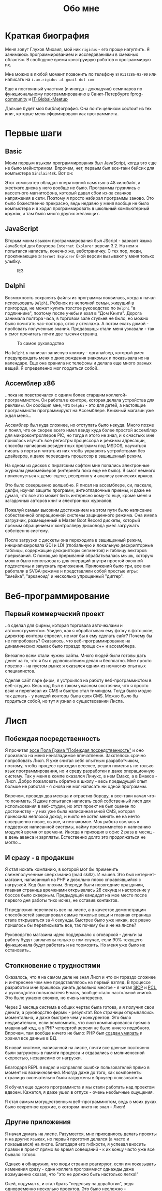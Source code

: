#+STARTUP: showall indent hidestars
#+TOC: headlines 3

#+TITLE: Обо мне

* Краткая биография

Меня зовут Глухов Михаил, мой ник ~rigidus~ - его проще нагуглить. Я
занимаюсь программированием и исследованиями в смежных областях. В
свободное время конструирую роботов и программирую их.

Мне можно в любой момент позвонить по телефону ~8(911)286-92-90~ или
написать на ~i.am.rigidus at gmail dot com~

Еще я постоянный участник (и иногда - докладчик) семинаров по
функциональному программированию в Санкт-Петербурге [[https://plus.google.com/communities/106931692847918217517][fprog-community]] и
[[http://piter-united.ru][IT-Global-Meetup]]

Дальше будет моя би(бли)ография. Она почти целиком состоит из тех
книг, которые меня сформировали как программиста.

* Первые шаги
** Basic

Моим первым языком программирования был JavaScript, когда это еще не
было мейнстримом. Впрочем, нет, первым был все-таки бейсик для
компьютера ~Sinclair48k~. Вот он:

#+NAME: Sinclair ZXSpectrum в хорошем состоянии
[[img:ZXSpectrum48k.jpg]]

Этот компьютер обладал оперативной памятью в 48 килобайт, а жесткого
диска у него вообще не было. Программы грузились с кассетного
магнитофона, который давал сбои из-за скачков напряжения в
сети. Поэтому я просто набирал программы заново. Это было божественно
прекрасно, ведь недавно у меня вообще не было компьютера и я ходил
программировать в школьный компьютерный кружок, а там было много
других желающих.

** JavaScript

Вторым моим языком программирования был JScript - вариант языка
JavaScript для броузера ~Internet Explorer~ версии 3.2. На нем я
попытался написать, конечно же, вебстраничку. С тех пор, люди,
проклинающие ~Internet Explorer~ 8-ой версии вызывают у меня только
улыбку.

#+CAPTION: IE3
[[img:ie3.png]]

** Delphi

Возможность сохранять файлы из программы появилась, когда я начал
использовать ~Delphi~. Ребенок из неполной семьи, живущий в пригороде,
не может купить толстое руководство по ~Delphi~ "в подлиннике",
поэтому после учебы я ехал в "Дом Книги". Дорога занимала полтора
часа, в торговом зале стульев не было, но можно было почитать
час-полтора, стоя у стеллажа. А потом ехать домой - пробовать
полученные знания. Продавщицы стали меня узнавали - так я смог
прочитать почти две тысячи страниц.

#+CAPTION: То самое руководство
[[img:delphi4.jpg]]

На ~Delphi~ я написал записную книжку - органайзер, который умел
предупреждать меня о днях рождения знакомых и показывала их на
календаре. Еще она хранила их телефоны и делала еще много разных
вещей. Я определенно мог гордиться собой..

** Ассемблер x86

..пока не повстречался с одним более старшим
коллегой-программистом. Он работал в конторе, которая делала
устройства для рекламы. Он сообщил мне, что ~Delphi~ - это для детей,
а настоящие программисты программируют на Ассемблере. Книжный магазин
уже ждал меня...

[[img:assembler3books.jpg]]

Ассемблер был куда сложнее, но отступать было некуда. Много позже я
понял, что он скорее всего имел ввиду куда более простой ассемблер для
микроконтроллеров PIC, но тогда я этого не знал, и к счастью: мне
пришлось изучить все регистры процессора и режимы адресации, способы
написания резидентных программ под MSDOS, научиться писать в порты и
читать из них чтобы управлять устройствами без драйверов, и даже
переводить процессор в защищенный режим.

На одном из дисков с пиратским софтом мне попались электронные журналы
демомейкеров (интернета пока еще не было). Я смог немного
прикоснусться к демо-сцене, реверсингу и анализу всяческих кряков.

[[img:ezine.png]]

Это было совершенно волшебно. Я писал на ассемблере, си, паскале,
делфи, изучал защиты программ, антиотладочные приемы, и даже не думал,
что все это может быть интересно кому-то еще, кроме меня и загадочных
авторов книг и электронных журналов.

Пожалуй самым высоким достижением на этом пути было написание
собественной операционной системы защищенного режима. Она имела
загрузчик, размещенный в Master Boot Record дискеты, который прямым
обращением к контроллеру дисковода умел загружать собственно
систему.

После загрузки с дискеты она переходила в защищенный режим,
инициализировала GDI и LDI (глобальную и локальную дескрипторные
таблицы, содержащие дескрипторы сегментов) и таблицу векторов
прерываний. С помощью прерываний обрабатывалась мышь, которую можно
было использовать для операций внутри простой оконной подсистемы и
запускать приложения. Приложений было три, все они работали в
SVGA-режиме и представляли собой простые игры: "змейка", "арканоид" и
несколько упрощенный "диггер".

* Веб-программирование
** Первый коммерческий проект

..я сделал для фирмы, которая торговала авточехлами и
автоинструментом. Увидев, как я обрабатываю ему фотку в фотошопе,
директор конторы спросил, не мог бы я ему сделать сайт? Почему бы не
попробовать? Оказалось, что веб-программирование на динамических
языках было гораздо проще с++ и ассемблера.

Внезапно всем стали нужны сайты. Много людей были готовы дать денег за
то, что я бы с удовольствием делал и бесплатно. Мне просто повезло -
на пустом рынке я оказался одним из немногих опытных специалистов.

Сделав сайт паре фирм, я устроился на работу веб-программистом в
веб-студию. Весь код был в таком ужасном состоянии, что я просто взял
и переписал их CMS и быстро стал тимлидом. Тогда было модно так
делать - у каждой конторы была своя CMS. Можно было бы гордиться
собой, но тут я узнал о существовании Лиспа.

* Лисп
** Побеждая посредственность
Я прочитал [[http:www.nestor.minsk.by/sr/2003/07/30710.html][эссе Пола Грэма "Побеждая посредственность"]] и оно произвело
на меня неизгладимое впечатление. Захотелось срочно попробовать
Лисп. Я уже считал себя опытным разработчиком, поэтому, чтобы процесс
проходил веселее, решил поменять не только язык программирования, но и
среду разработки и даже операционную систему. Так у меня в компе
оказался Линукс, в нем Емакс, а в Емаксе - Лисп. Добро пожаловать
обратно в школу - весь предыдущий опыт больше не работал - я снова не
мог написать ни одной программы.

Впрочем, проведя два месяца и отрастив бороду, я все-таки начал что-то
понимать. Я даже попытался написать свой собственный лисп для
использования в веб-студии, но этот проект не был оценен по
достоинству - у них уже была написанная мной CMS, которая приносила
неплохой доход, и никто не хотел менять ее на нечто совершенно новое,
сырое, и незнакомое. Моя работа свелась к поддержке написанной
системы, найму программистов и написанию модулей время от
времени. Иногда я приходил в офис 2 раза в месяц - в день аванса и
зарплаты. Естественно долго это продолжаться не могло...

** И сразу - в продакшн

Я стал искать компанию, в которой мог бы применить свежеполученные
сверхзнания (mad skillz). И нашел. Это был интернет-магазин,
написанный на PHP и довольно плохо справлявшийся с нагрузкой. Код был
плохим. Впереди были новогодние праздники, главная страница временами
открывалась 28 секунд и настроение у боссов было скверным. Предыдущий
кандидат на мое место после первого дня работы тихо исчез, не оставив
контактов.

Я предложил переписать все на лиспе, а в качестве демонстрации
способностей закешировал самые тяжелые вещи и главная страница стала
открываться за 4 секунды. Быстрее было уже никак, все равно пришлось
бы переписывать все, так почему бы и не на лиспе?

Руководство магазина идею поддержало с оговоркой - деньги за работу
будут заплачены только в том случае, если 90% текущего функционала
будут работать и не тормозить. Но меня уже было не остановить..

** Столкновение с трудностями

Оказалось, что я на самом деле не знал Лисп и что он гораздо сложнее и
интереснее чем мне представлялось на первый взгляд. В процессе
разработки мне пришлось узнать довольно многое - я читал [[file:resources/sicp.pdf][SICP]] и [[file:resources/pcl.pdf][PCL]], а
руководство пользователя Emacs, вообще стало настольной книгой. Это
было ужасно сложно, но очень интересно.

Через 2 месяца система в общих чертах была готова, и я получил свои
деньги, а руководство фирмы - результат. Все страницы открывалсись
моментально, и даже быстрее чем у конкурентов. Это было неудивительно,
если всмпомнить, что лисп компилировался прямо в машинный код, а у PHP
четвертой версии не было ничего подобного. Впрочем, там вообще ничего
не было: PHP был [[https:habrahabr.ru/post/179399/][создан умирать]] и хранил все данные в БД.

В новой системе, написанной на лиспе, почти все данные постоянно были
загружены в памяти процесса и отдавались с молниеносной скоростью,
независимо от нагрузки.

Благодаря REPL я видел и исправлял ошибки пользователей прямо в момент
их возникновения. Иногда даже до того, как компоненты страницы
окончательно были загружены в броузер пользователя.

Я обучил еще одного программиста и мы стали работать над проектом
вдвоем. Кажется, я даже ушел в отпуск - очень необычные ощущения.

Я стал самым могущественным веб-программистом, ведь в моих руках было
секретное оружие, о котором никто не знал - Лисп!

** Другие приложения

Я начал думать на лиспе. Разумеется, мне приходилось делать проекты и
на других языках, но первый прототип делался (а часто и показывался)
на лиспе. Благодаря его гибкости, я успевал вносить правки в проект
прямо во время совещаний - к их концу часто уже все бывало готово.

Однако я обнаружил, что люди странно реагируют, если им показывать
изменения сразу - один коллега программист однажды даже возмущенно
сказал, что "это не должно быть настолько легко!"

Окей, подумал я, и стал брать "недельку на доработки", ведя
одновременно несколько проектов. Это было несложно - корпоративные
порталы, интернет-магазины, баннерно-рекламные сети шли бесконечной
чередой. Это было доходно, но хотелось чего-то большего - я скучал по
настоящей работе.

* Эрланг
** Телекоммуникационные протоколы

Возможность поработать на незнакомом языке представилась довольно
скоро и я окунулся в телефонию и эрланг. С функциональным
программированием я был знаком и раньше, но впервые у меня появилась
возможность делать по-настоящему распределенные системы.

Не все шло гладко - мне опять не хватало знаний и снова мне помог "Дом
Книги" (кажется, ему надо продать спонсортсво этой статьи), где я
купил "Распределенные системы" Таненбаума. Наконец-то я больше мог не
стоять в магазине, а взять книгу домой.

[[img:distr-sys.png]]

Несмотря на то, что она совсем не про Эрланг, думаю это одна из
важнейших книг для каждого эрланг-разработчика.

Эрланг будил смешанные чувства: в нем были хорошо сделаны сложные для
лисп вещи (многопоточность), и ужасно плохо другие (горячая замена
кода), которые в лиспе как раз хороши.

Эрланг может быть одним из образцов того, как нужно строить инженерию
языка - в первую очередь рантайм. Для того чтобы понять, чем
вдохновлялись авторы языка стоит прочесть "Взаимодействующие
последовательные процессов" Хоара.

[[img:hoar.jpg]]

Кстати, рядом на полке стояла вся серия "Классика Computer Science" и
меня заинтересовала еще одна книжка Таненбаума - "Операционные
системы - разработка и реализация". Ее я тоже купил, просто невозможно
было пройти мимо. Наверно именно тогда зародилась идея о
распределенной операционной системе. Вот было бы здорово написать
такое... Но, оказалось, что я - не первый кто об этом задумался.

* Исследования
** Plan9

И действительно, ребята из Bell Labs, выдавшие в свое время UNIX,
решили начать с "чистого листа" и разработали [[https://ru.wikibooks.org/wiki/Plan9][Plan9]]. О котором,
кстати, никто не знает, несмотря на то, что идеи, заложенные в него
остаются революционными и сейчас, спустя почти 40 лет.

Начав изучать ее устройство, я понял, что мы просто живем в каменном
веке операционных систем. Я потратил довольно много времени на
исследование и анализ механизмов, которые так гениально спроектированы
в Plan9.

Эти знания мне позже весьма пригодились при проектировании для
высоконагруженных систем.

** SICP и Книга Дракона

Книга "Структура и интепретация компьютерных программ", также
известная как "[[file:resources/sicp][SICP]]", оказалась настоящей сокровищницей идей. Авторы
используют язык ~scheme~ для примеров, и для полноты освоения я решил
решить все задачи на Common Lisp для того чтобы лучше понять
книгу. Аппетит приходит во время еды и через некоторое время я
обнаружил что я пишу свой компилятор, и, что самое обидное, - знаний
опять не хватает.

[[img:sicp.jpg]]

Да, правильно, на следующий день я стоял в книжном магазине и держал в руках
[[file:resources/compilers.djvu][Книгу Дракона]].

[[img:drakon.png]]

Это был восторг! Я получил возможность разрабатывать языки
программирования, делать для них виртуальные машины, заставлять их
работать в распреденных средах - т.е. фактически применить все те
идеи, которые были разработаны монстрами прошлого. Невозможно передать
чувства, которые охватывают человека, получившего доступ к таким
знаниям!

* Другие языки

Я также очень люблю метапрограммирование, поэтому Lisp, Tcl и Forth -
мои любимцы. Еще очень интересны Refal и Prolog, а также Smalltalk, но
их я только начинаю изучать и (пока) делаю это недостоточно
регулярно.

Где же тут Haskell? Думаю, я просто приберегаю его на десерт :)
